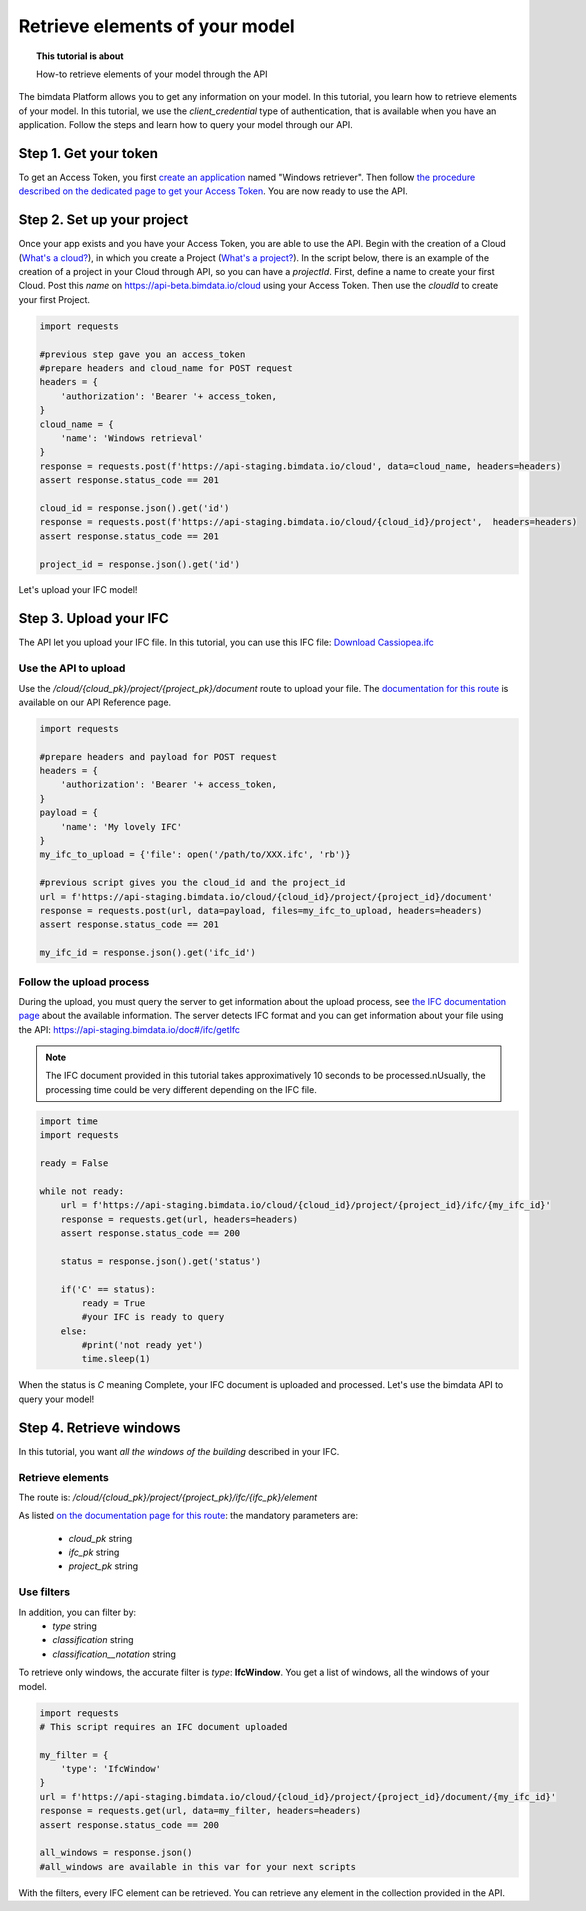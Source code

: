 ================================
Retrieve elements of your model
================================
.. topic:: This tutorial is about

    How-to retrieve elements of your model through the API

.. highlight:: python
   :linenothreshold: 5

The bimdata Platform allows you to get any information on your model. In this tutorial, you learn how to retrieve elements of your model.
In this tutorial, we use the *client_credential* type of authentication, that is available when you have an application.
Follow the steps and learn how to query your model through our API.

Step 1. Get your token
========================

To get an Access Token, you first `create an application <https://documentation.bimdata.io/v1.0/docs/create-your-application>`_ named "Windows retriever".
Then follow `the procedure described on the dedicated page to get your Access Token <https://documentation.bimdata.io/v1.0/docs/authentication-by-client_credential>`_.
You are now ready to use the API.

Step 2. Set up your project
===============================

Once your app exists and you have your Access Token, you are able to use the API.
Begin with the creation of a Cloud (`What's a cloud? <https://documentation.bimdata.io/v1.0/docs/cloud-1>`_), in which you create a Project (`What's a project? <https://documentation.bimdata.io/v1.0/docs/project-1>`_).
In the script below, there is an example of the creation of a project in your Cloud through API, so you can have a `projectId`.
First, define a name to create your first Cloud. Post this `name` on https://api-beta.bimdata.io/cloud using your Access Token. Then use the `cloudId` to create your first Project.

.. code:: python

    import requests

    #previous step gave you an access_token
    #prepare headers and cloud_name for POST request
    headers = {
        'authorization': 'Bearer '+ access_token,
    }
    cloud_name = {
        'name': 'Windows retrieval'
    }
    response = requests.post(f'https://api-staging.bimdata.io/cloud', data=cloud_name, headers=headers)
    assert response.status_code == 201

    cloud_id = response.json().get('id')
    response = requests.post(f'https://api-staging.bimdata.io/cloud/{cloud_id}/project',  headers=headers)
    assert response.status_code == 201

    project_id = response.json().get('id')

Let's upload your IFC model!

Step 3. Upload your IFC
============================

The API let you upload your IFC file. In this tutorial, you can use this IFC file: `Download Cassiopea.ifc <https://drive.google.com/file/d/1njhweVCFvDNl8Gy3B1HxAolcfExt0Tg-/view?usp=sharing>`_

Use the API to upload
-------------------------

Use the `/cloud/{cloud_pk}/project/{project_pk}/document` route to upload your file.
The `documentation for this route <https://api-beta.bimdata.io/doc#/project/createDocument>`_ is available on our API Reference page.

.. code:: python

    import requests

    #prepare headers and payload for POST request
    headers = {
        'authorization': 'Bearer '+ access_token,
    }
    payload = {
        'name': 'My lovely IFC'
    }
    my_ifc_to_upload = {'file': open('/path/to/XXX.ifc', 'rb')}

    #previous script gives you the cloud_id and the project_id
    url = f'https://api-staging.bimdata.io/cloud/{cloud_id}/project/{project_id}/document'
    response = requests.post(url, data=payload, files=my_ifc_to_upload, headers=headers)
    assert response.status_code == 201

    my_ifc_id = response.json().get('ifc_id')


Follow the upload process
---------------------------

During the upload, you must query the server to get information about the upload process, see `the IFC documentation page <https://documentation.bimdata.io/v1.0/docs/ifc-1>`_ about the available information.
The server detects IFC format and you can get information about your file using the API: `https://api-staging.bimdata.io/doc#/ifc/getIfc <https://api-staging.bimdata.io/doc#/ifc/getIfc>`_

.. note::
    The IFC document provided in this tutorial takes approximatively 10 seconds to be processed.\nUsually, the processing time could be very different depending on the IFC file.


.. code:: python

    import time
    import requests

    ready = False

    while not ready:
        url = f'https://api-staging.bimdata.io/cloud/{cloud_id}/project/{project_id}/ifc/{my_ifc_id}'
        response = requests.get(url, headers=headers)
        assert response.status_code == 200

        status = response.json().get('status')

        if('C' == status):
            ready = True
            #your IFC is ready to query
        else:
            #print('not ready yet')
            time.sleep(1)


When the status is *C* meaning Complete, your IFC document is uploaded and processed.
Let's use the bimdata API to query your model!

Step 4. Retrieve windows
===========================

In this tutorial, you want *all the windows of the building* described in your IFC.

Retrieve elements
------------------

The route is: `/cloud/{cloud_pk}/project/{project_pk}/ifc/{ifc_pk}/element`

As listed `on the documentation page for this route <https://api-beta.bimdata.io/doc#/ifc/getElements>`_:
the mandatory parameters are:

 * *cloud_pk* string
 * *ifc_pk* string
 * *project_pk* string

Use filters
-------------

In addition, you can filter by:
 * *type* string
 * *classification* string
 * *classification__notation* string

To retrieve only windows, the accurate filter is *type*: **IfcWindow**.
You get a list of windows, all the windows of your model.

.. code:: python

    import requests
    # This script requires an IFC document uploaded

    my_filter = {
        'type': 'IfcWindow'
    }
    url = f'https://api-staging.bimdata.io/cloud/{cloud_id}/project/{project_id}/document/{my_ifc_id}'
    response = requests.get(url, data=my_filter, headers=headers)
    assert response.status_code == 200

    all_windows = response.json()
    #all_windows are available in this var for your next scripts

With the filters, every IFC element can be retrieved. You can retrieve any element in the collection provided in the API.
